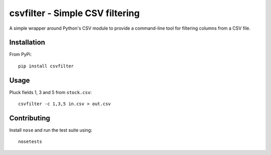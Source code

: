 ================================
csvfilter - Simple CSV filtering
================================

A simple wrapper around Python's CSV module to provide a command-line tool for
filtering columns from a CSV file.

Installation
------------

From PyPi::

    pip install csvfilter

Usage
-----

Pluck fields 1, 3 and 5 from ``stock.csv``::

    csvfilter -c 1,3,5 in.csv > out.csv

Contributing
------------

Install ``nose`` and run the test suite using::

    nosetests